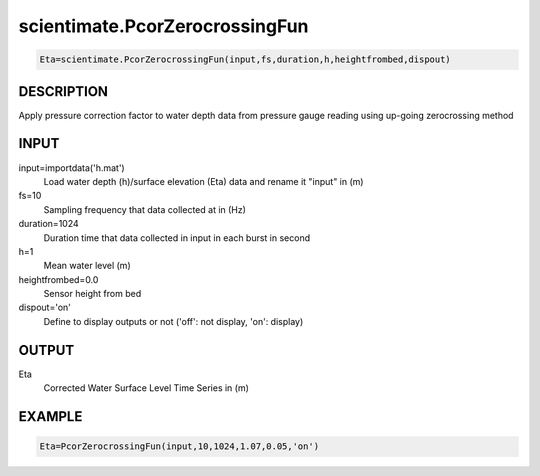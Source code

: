 .. ++++++++++++++++++++++++++++++++YA LATIF++++++++++++++++++++++++++++++++++
.. +                                                                        +
.. + Oceanlyz                                                               +
.. + Ocean Wave Analyzing Toolbox                                           +
.. + Ver 2.0                                                                +
.. +                                                                        +
.. + Developed by: Arash Karimpour                                          +
.. + Contact     : www.arashkarimpour.com                                   +
.. + Developed/Updated (yyyy-mm-dd): 2020-08-01                             +
.. +                                                                        +
.. ++++++++++++++++++++++++++++++++++++++++++++++++++++++++++++++++++++++++++

scientimate.PcorZerocrossingFun
===============================

.. code:: python

    Eta=scientimate.PcorZerocrossingFun(input,fs,duration,h,heightfrombed,dispout)

DESCRIPTION
-----------

Apply pressure correction factor to water depth data from pressure gauge reading using up-going zerocrossing method

INPUT
-----

input=importdata('h.mat')
                                Load water depth (h)/surface elevation (Eta) data and rename it "input" in (m)
fs=10
                                Sampling frequency that data collected at in (Hz)
duration=1024
                                Duration time that data collected in input in each burst in second
h=1
                                Mean water level (m)
heightfrombed=0.0
                                Sensor height from bed
dispout='on'
                                Define to display outputs or not ('off': not display, 'on': display)

OUTPUT
------

Eta
                                Corrected Water Surface Level Time Series in (m)

EXAMPLE
-------

.. code:: python

    Eta=PcorZerocrossingFun(input,10,1024,1.07,0.05,'on')

.. LICENSE & DISCLAIMER
.. -------------------- 
.. Copyright (c) 2020 Arash Karimpour
..
.. http://www.arashkarimpour.com
..
.. THE SOFTWARE IS PROVIDED "AS IS", WITHOUT WARRANTY OF ANY KIND, EXPRESS OR
.. IMPLIED, INCLUDING BUT NOT LIMITED TO THE WARRANTIES OF MERCHANTABILITY,
.. FITNESS FOR A PARTICULAR PURPOSE AND NONINFRINGEMENT. IN NO EVENT SHALL THE
.. AUTHORS OR COPYRIGHT HOLDERS BE LIABLE FOR ANY CLAIM, DAMAGES OR OTHER
.. LIABILITY, WHETHER IN AN ACTION OF CONTRACT, TORT OR OTHERWISE, ARISING FROM,
.. OUT OF OR IN CONNECTION WITH THE SOFTWARE OR THE USE OR OTHER DEALINGS IN THE
.. SOFTWARE.
